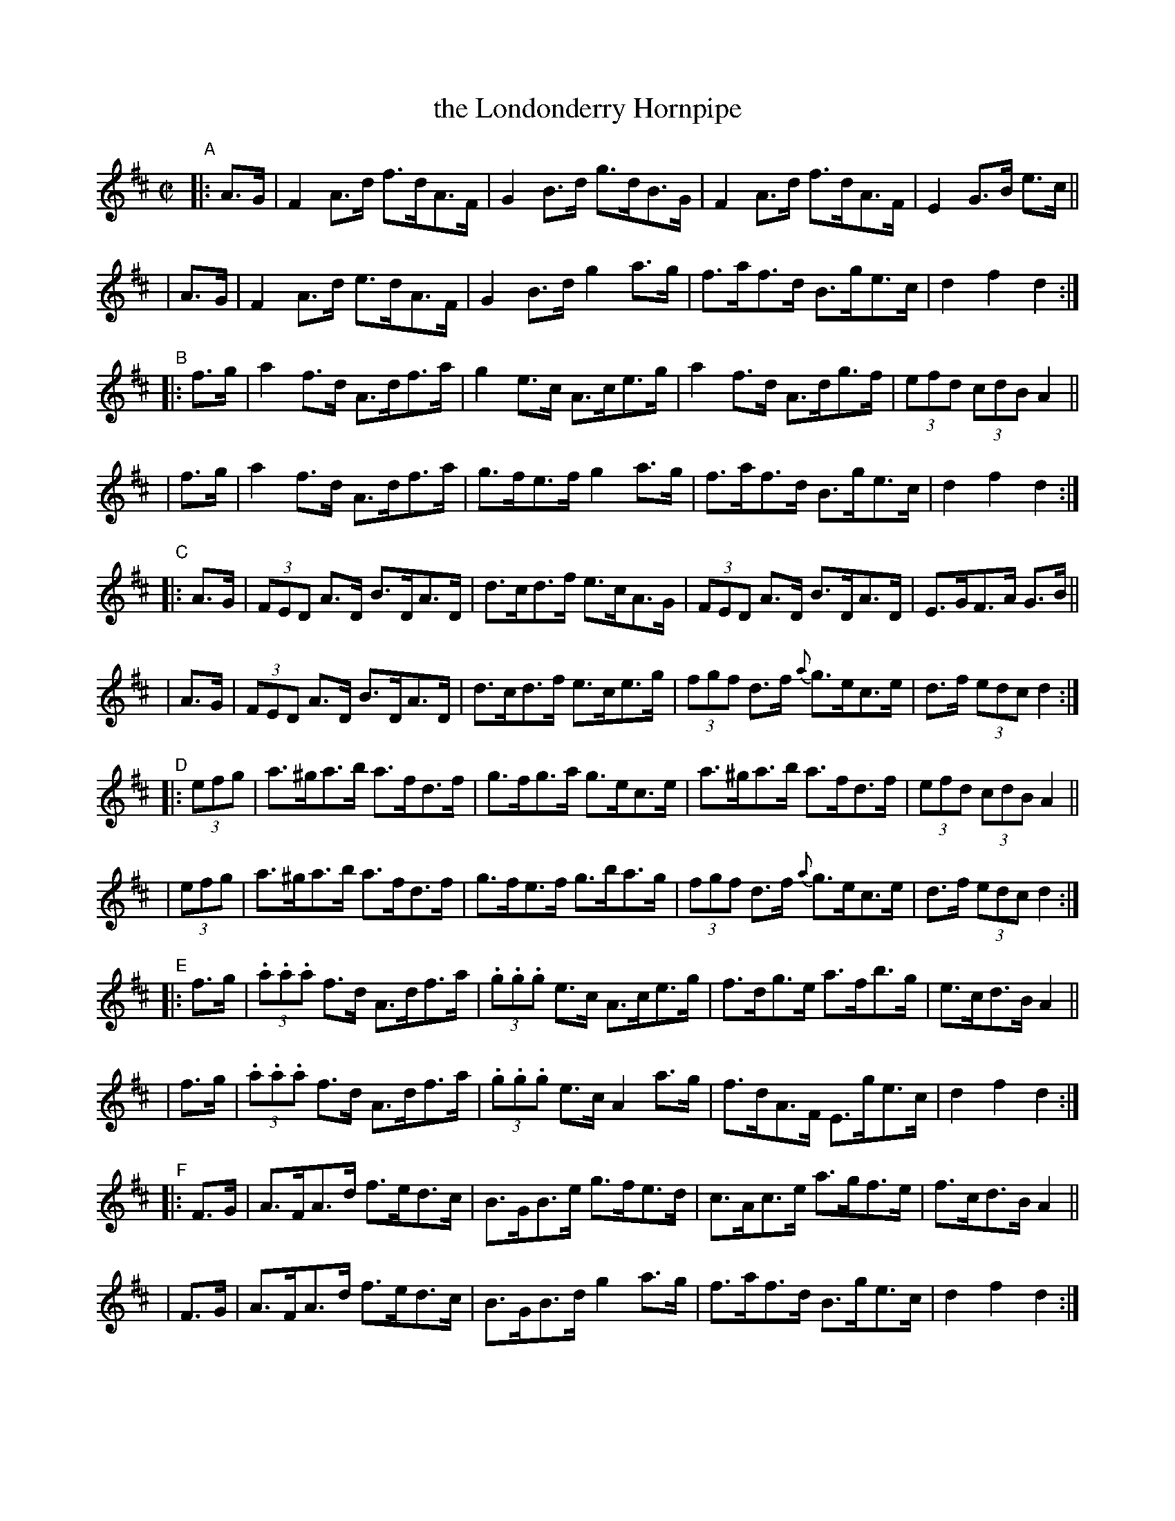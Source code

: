 X: 925
T: the Londonderry Hornpipe
R: hornpipe
%S: s:6 b:48(8+8+8+8+8+8)
B: Francis O'Neill: "The Dance Music of Ireland" (1907) no. 925
Z: Frank Nordberg - http://www.musicaviva.com
F: http://www.musicaviva.com/abc/tunes/ireland/oneill-1001/0925/oneill-1001-0925-1.abc
M: C|
L: 1/8
K: D
"^A"\
|:A>G | F2A>d f>dA>F | G2B>d g>dB>G | F2A>d f>dA>F | E2G>B e>c ||
| A>G | F2A>d e>dA>F | G2B>d g2a>g | f>af>d B>ge>c | d2f2d2 :|
"^B"\
|:f>g | a2f>d A>df>a | g2e>c A>ce>g | a2f>d A>dg>f | (3efd (3cdB A2 ||
| f>g | a2f>d A>df>a | g>fe>f g2a>g | f>af>d B>ge>c | d2f2d2 :|
"^C"\
|:A>G | (3FED A>D B>DA>D | d>cd>f e>cA>G | (3FED A>D B>DA>D | E>GF>A G>B ||
| A>G | (3FED A>D B>DA>D | d>cd>f e>ce>g | (3fgf d>f {a}g>ec>e | d>f (3edc d2 :|
"^D"\
|:(3efg | a>^ga>b a>fd>f | g>fg>a g>ec>e | a>^ga>b a>fd>f | (3efd (3cdB A2 ||
| (3efg | a>^ga>b a>fd>f | g>fe>f g>ba>g | (3fgf d>f {a}g>ec>e | d>f (3edc d2 :|
"^E"\
|:f>g | (3.a.a.a f>d A>df>a | (3.g.g.g e>c A>ce>g | f>dg>e a>fb>g | e>cd>B A2 ||
| f>g | (3.a.a.a f>d A>df>a | (3.g.g.g e>c A2a>g | f>dA>F E>ge>c | d2f2d2 :|
"^F"\
|:F>G | A>FA>d f>ed>c | B>GB>e g>fe>d | c>Ac>e a>gf>e | f>cd>B A2 ||
| F>G | A>FA>d f>ed>c | B>GB>d g2a>g | f>af>d B>ge>c | d2f2d2 :|
